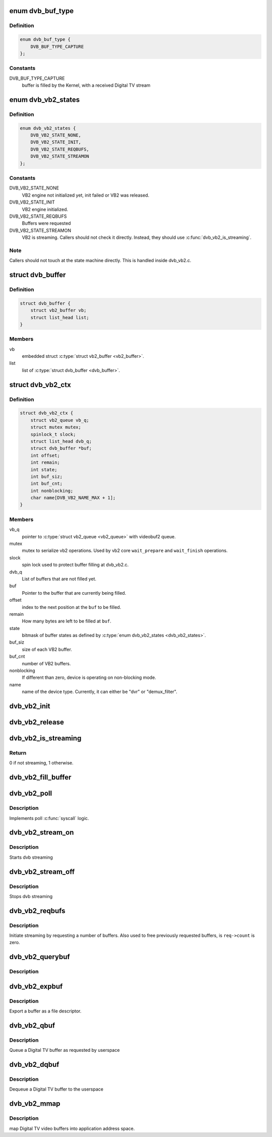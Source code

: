 .. -*- coding: utf-8; mode: rst -*-
.. src-file: include/media/dvb_vb2.h

.. _`dvb_buf_type`:

enum dvb_buf_type
=================

.. c:type:: enum dvb_buf_type

    types of Digital TV memory-mapped buffers

.. _`dvb_buf_type.definition`:

Definition
----------

.. code-block:: c

    enum dvb_buf_type {
        DVB_BUF_TYPE_CAPTURE
    };

.. _`dvb_buf_type.constants`:

Constants
---------

DVB_BUF_TYPE_CAPTURE
    buffer is filled by the Kernel,
    with a received Digital TV stream

.. _`dvb_vb2_states`:

enum dvb_vb2_states
===================

.. c:type:: enum dvb_vb2_states

    states to control VB2 state machine

.. _`dvb_vb2_states.definition`:

Definition
----------

.. code-block:: c

    enum dvb_vb2_states {
        DVB_VB2_STATE_NONE,
        DVB_VB2_STATE_INIT,
        DVB_VB2_STATE_REQBUFS,
        DVB_VB2_STATE_STREAMON
    };

.. _`dvb_vb2_states.constants`:

Constants
---------

DVB_VB2_STATE_NONE
    VB2 engine not initialized yet, init failed or VB2 was released.

DVB_VB2_STATE_INIT
    VB2 engine initialized.

DVB_VB2_STATE_REQBUFS
    Buffers were requested

DVB_VB2_STATE_STREAMON
    VB2 is streaming. Callers should not check it directly. Instead,
    they should use \ :c:func:`dvb_vb2_is_streaming`\ .

.. _`dvb_vb2_states.note`:

Note
----


Callers should not touch at the state machine directly. This
is handled inside dvb_vb2.c.

.. _`dvb_buffer`:

struct dvb_buffer
=================

.. c:type:: struct dvb_buffer

    video buffer information for v4l2.

.. _`dvb_buffer.definition`:

Definition
----------

.. code-block:: c

    struct dvb_buffer {
        struct vb2_buffer vb;
        struct list_head list;
    }

.. _`dvb_buffer.members`:

Members
-------

vb
    embedded struct \ :c:type:`struct vb2_buffer <vb2_buffer>`\ .

list
    list of \ :c:type:`struct dvb_buffer <dvb_buffer>`\ .

.. _`dvb_vb2_ctx`:

struct dvb_vb2_ctx
==================

.. c:type:: struct dvb_vb2_ctx

    control struct for VB2 handler

.. _`dvb_vb2_ctx.definition`:

Definition
----------

.. code-block:: c

    struct dvb_vb2_ctx {
        struct vb2_queue vb_q;
        struct mutex mutex;
        spinlock_t slock;
        struct list_head dvb_q;
        struct dvb_buffer *buf;
        int offset;
        int remain;
        int state;
        int buf_siz;
        int buf_cnt;
        int nonblocking;
        char name[DVB_VB2_NAME_MAX + 1];
    }

.. _`dvb_vb2_ctx.members`:

Members
-------

vb_q
    pointer to \ :c:type:`struct vb2_queue <vb2_queue>`\  with videobuf2 queue.

mutex
    mutex to serialize vb2 operations. Used by
    vb2 core \ ``wait_prepare``\  and \ ``wait_finish``\  operations.

slock
    spin lock used to protect buffer filling at dvb_vb2.c.

dvb_q
    List of buffers that are not filled yet.

buf
    Pointer to the buffer that are currently being filled.

offset
    index to the next position at the \ ``buf``\  to be filled.

remain
    How many bytes are left to be filled at \ ``buf``\ .

state
    bitmask of buffer states as defined by \ :c:type:`enum dvb_vb2_states <dvb_vb2_states>`\ .

buf_siz
    size of each VB2 buffer.

buf_cnt
    number of VB2 buffers.

nonblocking
    If different than zero, device is operating on non-blocking
    mode.

name
    name of the device type. Currently, it can either be
    "dvr" or "demux_filter".

.. _`dvb_vb2_init`:

dvb_vb2_init
============

.. c:function:: int dvb_vb2_init(struct dvb_vb2_ctx *ctx, const char *name, int non_blocking)

    initializes VB2 handler

    :param struct dvb_vb2_ctx \*ctx:
        control struct for VB2 handler

    :param const char \*name:
        name for the VB2 handler

    :param int non_blocking:
        if not zero, it means that the device is at non-blocking mode

.. _`dvb_vb2_release`:

dvb_vb2_release
===============

.. c:function:: int dvb_vb2_release(struct dvb_vb2_ctx *ctx)

    Releases the VB2 handler allocated resources and put \ ``ctx``\  at DVB_VB2_STATE_NONE state.

    :param struct dvb_vb2_ctx \*ctx:
        control struct for VB2 handler

.. _`dvb_vb2_is_streaming`:

dvb_vb2_is_streaming
====================

.. c:function:: int dvb_vb2_is_streaming(struct dvb_vb2_ctx *ctx)

    checks if the VB2 handler is streaming

    :param struct dvb_vb2_ctx \*ctx:
        control struct for VB2 handler

.. _`dvb_vb2_is_streaming.return`:

Return
------

0 if not streaming, 1 otherwise.

.. _`dvb_vb2_fill_buffer`:

dvb_vb2_fill_buffer
===================

.. c:function:: int dvb_vb2_fill_buffer(struct dvb_vb2_ctx *ctx, const unsigned char *src, int len)

    fills a VB2 buffer

    :param struct dvb_vb2_ctx \*ctx:
        control struct for VB2 handler

    :param const unsigned char \*src:
        place where the data is stored

    :param int len:
        number of bytes to be copied from \ ``src``\ 

.. _`dvb_vb2_poll`:

dvb_vb2_poll
============

.. c:function:: __poll_t dvb_vb2_poll(struct dvb_vb2_ctx *ctx, struct file *file, poll_table *wait)

    Wrapper to \ :c:func:`vb2_core_streamon`\  for Digital TV buffer handling.

    :param struct dvb_vb2_ctx \*ctx:
        control struct for VB2 handler

    :param struct file \*file:
        &struct file argument passed to the poll
        file operation handler.

    :param poll_table \*wait:
        &poll_table wait argument passed to the poll
        file operation handler.

.. _`dvb_vb2_poll.description`:

Description
-----------

Implements poll \ :c:func:`syscall`\  logic.

.. _`dvb_vb2_stream_on`:

dvb_vb2_stream_on
=================

.. c:function:: int dvb_vb2_stream_on(struct dvb_vb2_ctx *ctx)

    Wrapper to \ :c:func:`vb2_core_streamon`\  for Digital TV buffer handling.

    :param struct dvb_vb2_ctx \*ctx:
        control struct for VB2 handler

.. _`dvb_vb2_stream_on.description`:

Description
-----------

Starts dvb streaming

.. _`dvb_vb2_stream_off`:

dvb_vb2_stream_off
==================

.. c:function:: int dvb_vb2_stream_off(struct dvb_vb2_ctx *ctx)

    Wrapper to \ :c:func:`vb2_core_streamoff`\  for Digital TV buffer handling.

    :param struct dvb_vb2_ctx \*ctx:
        control struct for VB2 handler

.. _`dvb_vb2_stream_off.description`:

Description
-----------

Stops dvb streaming

.. _`dvb_vb2_reqbufs`:

dvb_vb2_reqbufs
===============

.. c:function:: int dvb_vb2_reqbufs(struct dvb_vb2_ctx *ctx, struct dmx_requestbuffers *req)

    Wrapper to \ :c:func:`vb2_core_reqbufs`\  for Digital TV buffer handling.

    :param struct dvb_vb2_ctx \*ctx:
        control struct for VB2 handler

    :param struct dmx_requestbuffers \*req:
        &struct dmx_requestbuffers passed from userspace in
        order to handle \ :c:type:`struct DMX_REQBUFS <DMX_REQBUFS>`\ .

.. _`dvb_vb2_reqbufs.description`:

Description
-----------

Initiate streaming by requesting a number of buffers. Also used to
free previously requested buffers, is ``req->count`` is zero.

.. _`dvb_vb2_querybuf`:

dvb_vb2_querybuf
================

.. c:function:: int dvb_vb2_querybuf(struct dvb_vb2_ctx *ctx, struct dmx_buffer *b)

    Wrapper to \ :c:func:`vb2_core_querybuf`\  for Digital TV buffer handling.

    :param struct dvb_vb2_ctx \*ctx:
        control struct for VB2 handler

    :param struct dmx_buffer \*b:
        &struct dmx_buffer passed from userspace in
        order to handle \ :c:type:`struct DMX_QUERYBUF <DMX_QUERYBUF>`\ .

.. _`dvb_vb2_querybuf.description`:

Description
-----------



.. _`dvb_vb2_expbuf`:

dvb_vb2_expbuf
==============

.. c:function:: int dvb_vb2_expbuf(struct dvb_vb2_ctx *ctx, struct dmx_exportbuffer *exp)

    Wrapper to \ :c:func:`vb2_core_expbuf`\  for Digital TV buffer handling.

    :param struct dvb_vb2_ctx \*ctx:
        control struct for VB2 handler

    :param struct dmx_exportbuffer \*exp:
        &struct dmx_exportbuffer passed from userspace in
        order to handle \ :c:type:`struct DMX_EXPBUF <DMX_EXPBUF>`\ .

.. _`dvb_vb2_expbuf.description`:

Description
-----------

Export a buffer as a file descriptor.

.. _`dvb_vb2_qbuf`:

dvb_vb2_qbuf
============

.. c:function:: int dvb_vb2_qbuf(struct dvb_vb2_ctx *ctx, struct dmx_buffer *b)

    Wrapper to \ :c:func:`vb2_core_qbuf`\  for Digital TV buffer handling.

    :param struct dvb_vb2_ctx \*ctx:
        control struct for VB2 handler

    :param struct dmx_buffer \*b:
        &struct dmx_buffer passed from userspace in
        order to handle \ :c:type:`struct DMX_QBUF <DMX_QBUF>`\ .

.. _`dvb_vb2_qbuf.description`:

Description
-----------

Queue a Digital TV buffer as requested by userspace

.. _`dvb_vb2_dqbuf`:

dvb_vb2_dqbuf
=============

.. c:function:: int dvb_vb2_dqbuf(struct dvb_vb2_ctx *ctx, struct dmx_buffer *b)

    Wrapper to \ :c:func:`vb2_core_dqbuf`\  for Digital TV buffer handling.

    :param struct dvb_vb2_ctx \*ctx:
        control struct for VB2 handler

    :param struct dmx_buffer \*b:
        &struct dmx_buffer passed from userspace in
        order to handle \ :c:type:`struct DMX_DQBUF <DMX_DQBUF>`\ .

.. _`dvb_vb2_dqbuf.description`:

Description
-----------

Dequeue a Digital TV buffer to the userspace

.. _`dvb_vb2_mmap`:

dvb_vb2_mmap
============

.. c:function:: int dvb_vb2_mmap(struct dvb_vb2_ctx *ctx, struct vm_area_struct *vma)

    Wrapper to \ :c:func:`vb2_mmap`\  for Digital TV buffer handling.

    :param struct dvb_vb2_ctx \*ctx:
        control struct for VB2 handler

    :param struct vm_area_struct \*vma:
        pointer to \ :c:type:`struct vm_area_struct <vm_area_struct>`\  with the vma passed
        to the mmap file operation handler in the driver.

.. _`dvb_vb2_mmap.description`:

Description
-----------

map Digital TV video buffers into application address space.

.. This file was automatic generated / don't edit.

